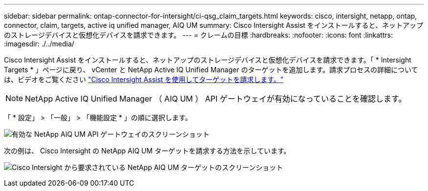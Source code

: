 ---
sidebar: sidebar 
permalink: ontap-connector-for-intersight/ci-qsg_claim_targets.html 
keywords: cisco, intersight, netapp, ontap, connector, claim, targets, active iq unified manager, AIQ UM 
summary: Cisco Intersight Assist をインストールすると、ネットアップのストレージデバイスと仮想化デバイスを請求できます。 
---
= クレームの目標
:hardbreaks:
:nofooter: 
:icons: font
:linkattrs: 
:imagesdir: ./../media/


[role="lead"]
Cisco Intersight Assist をインストールすると、ネットアップのストレージデバイスと仮想化デバイスを請求できます。「 * Intersight Targets * 」ページに戻り、 vCenter と NetApp Active IQ Unified Manager のターゲットを追加します。請求プロセスの詳細については、ビデオをご覧ください https://tv.netapp.com/detail/video/6228080442001["Cisco Intersight Assist を使用してターゲットを請求します。"^]


NOTE: NetApp Active IQ Unified Manager （ AIQ UM ） API ゲートウェイが有効になっていることを確認します。

「 * 設定」 > 「一般」 > 「機能設定 * 」の順に選択します。

image:ci-qsg_image7.png["有効な NetApp AIQ UM API ゲートウェイのスクリーンショット"]

次の例は、 Cisco Intersight の NetApp AIQ UM ターゲットを請求する方法を示しています。

image:ci-qsg_image8.png["Cisco Intersight から要求されている NetApp AIQ UM ターゲットのスクリーンショット"]
